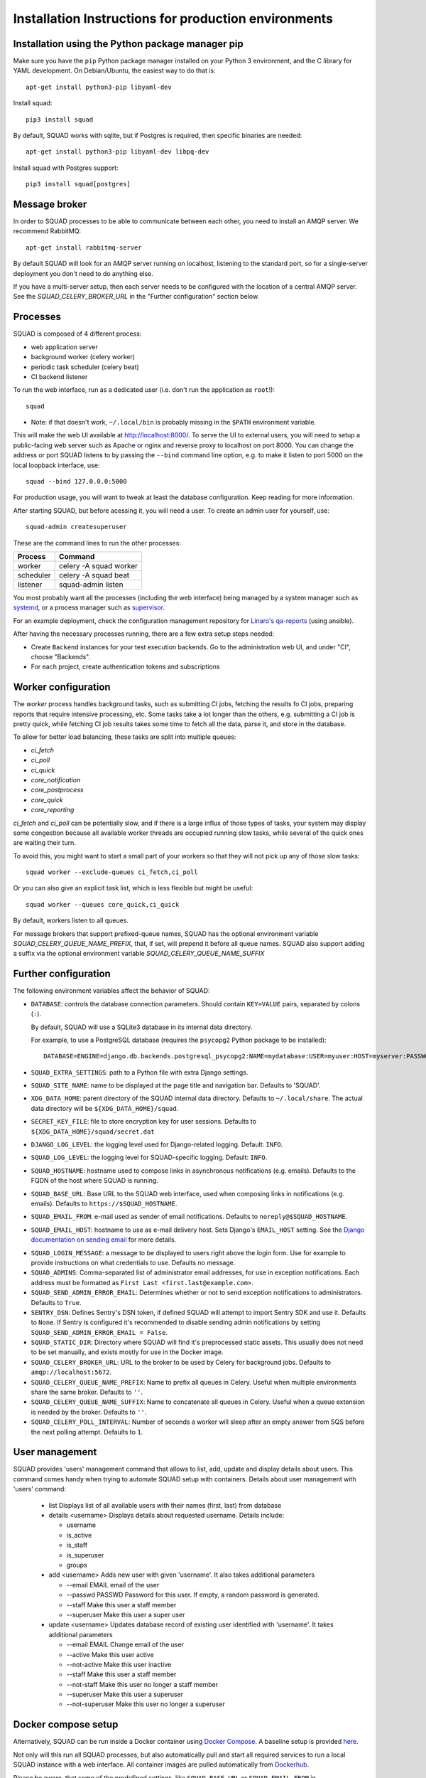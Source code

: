 .. _production_install_ref_label:

=====================================================
Installation Instructions for production environments
=====================================================

Installation using the Python package manager pip
-------------------------------------------------

Make sure you have the ``pip`` Python package manager installed on your Python 3
environment, and the C library for YAML development. On Debian/Ubuntu,
the easiest way to do that is::

    apt-get install python3-pip libyaml-dev

Install squad::

    pip3 install squad


By default, SQUAD works with sqlite, but if Postgres is required, then specific
binaries are needed::

    apt-get install python3-pip libyaml-dev libpq-dev

Install squad with Postgres support::

    pip3 install squad[postgres]

Message broker
--------------

In order to SQUAD processes to be able to communicate between each other, you
need to install an AMQP server. We recommend RabbitMQ::

    apt-get install rabbitmq-server

By default SQUAD will look for an AMQP server running on localhost, listening
to the standard port, so for a single-server deployment you don't need to do
anything else.

If you have a multi-server setup, then each server needs to be configured with
the location of a central AMQP server. See the `SQUAD_CELERY_BROKER_URL` in the
"Further configuration" section below.

Processes
---------

SQUAD is composed of 4 different process:

* web application server
* background worker (celery worker)
* periodic task scheduler (celery beat)
* CI backend listener

To run the web interface, run as a dedicated user (i.e. don't run the
application as ``root``!)::

    squad

* Note: if that doesn't work, ``~/.local/bin`` is probably missing in the ``$PATH`` environment variable.

This will make the web UI available at http://localhost:8000/. To serve the UI
to external users, you will need to setup a public-facing web server such as
Apache or nginx and reverse proxy to localhost on port 8000. You can change the
address or port SQUAD listens to by passing the ``--bind`` command line option,
e.g. to make it listen to port 5000 on the local loopback interface, use::

    squad --bind 127.0.0.0:5000

For production usage, you will want to tweak at least the database
configuration. Keep reading for more information.

After starting SQUAD, but before acessing it, you will need a user. To create
an admin user for yourself, use::

    squad-admin createsuperuser

These are the command lines to run the other processes:

+-----------+---------------------------+
| Process   | Command                   |
+===========+===========================+
| worker    | celery -A squad worker    |
+-----------+---------------------------+
| scheduler | celery -A squad beat      |
+-----------+---------------------------+
| listener  | squad-admin listen        |
+-----------+---------------------------+

You most probably want all the processes (including the web interface) being
managed by a system manager such as systemd__, or a process manager such as
supervisor__.

__ https://www.freedesktop.org/wiki/Software/systemd/
__ http://supervisord.org/

For an example deployment, check the configuration management repository for
`Linaro's qa-reports`__ (using ansible).

__ https://github.com/Linaro/qa-reports.linaro.org

After having the necessary processes running, there are a few extra setup steps
needed:

* Create ``Backend`` instances for your test execution backends. Go to the
  administration web UI, and under "CI", choose "Backends".
* For each project, create authentication tokens and subscriptions

Worker configuration
--------------------

The `worker` process handles background tasks, such as submitting CI jobs,
fetching the results fo CI jobs, preparing reports that require intensive
processing, etc. Some tasks take a lot longer than the others, e.g. submitting
a CI job is pretty quick, while fetching CI job results takes some time to
fetch all the data, parse it, and store in the database.

To allow for better load balancing, these tasks are split into multiple queues:

* `ci_fetch`
* `ci_poll`
* `ci_quick`
* `core_notification`
* `core_postprocess`
* `core_quick`
* `core_reporting`

`ci_fetch` and `ci_poll` can be potentially slow, and if there is a large
influx of those types of tasks, your system may display some congestion because
all available worker threads are occupied running slow tasks, while several of
the quick ones are waiting their turn.

To avoid this, you might want to start a small part of your workers so that
they will not pick up any of those slow tasks::

    squad worker --exclude-queues ci_fetch,ci_poll

Or you can also give an explicit task list, which is less flexible but might be
useful::

    squad worker --queues core_quick,ci_quick

By default, workers listen to all queues.

For message brokers that support prefixed-queue names, SQUAD has the optional
environment variable `SQUAD_CELERY_QUEUE_NAME_PREFIX`, that, if set, will
prepend it before all queue names. SQUAD also support adding a suffix via
the optional environment variable `SQUAD_CELERY_QUEUE_NAME_SUFFIX`

Further configuration
---------------------

The following environment variables affect the behavior of SQUAD:

* ``DATABASE``: controls the database connection parameters. Should contain
  ``KEY=VALUE`` pairs, separated by colons (``:``).

  By default, SQUAD will use a SQLite3 database in its internal data directory.

  For example, to use a PostgreSQL database (requires the ``psycopg2`` Python
  package to be installed)::

      DATABASE=ENGINE=django.db.backends.postgresql_psycopg2:NAME=mydatabase:USER=myuser:HOST=myserver:PASSWORD=mypassword

* ``SQUAD_EXTRA_SETTINGS``: path to a Python file with extra Django settings.

* ``SQUAD_SITE_NAME``: name to be displayed at the page title and navigation
  bar. Defaults to 'SQUAD'.

* ``XDG_DATA_HOME``: parent directory of the SQUAD internal data directory.
  Defaults to ``~/.local/share``.  The actual data directory will be
  ``${XDG_DATA_HOME}/squad``.

* ``SECRET_KEY_FILE``: file to store encryption key for user sessions. Defaults
  to ``${XDG_DATA_HOME}/squad/secret.dat``

* ``DJANGO_LOG_LEVEL``: the logging level used for Django-related logging.
  Default: ``INFO``.

* ``SQUAD_LOG_LEVEL``: the logging level for SQUAD-specific logging. Default:
  ``INFO``.

* ``SQUAD_HOSTNAME``: hostname used to compose links in asynchronous
  notifications (e.g. emails). Defaults to the FQDN of the host where SQUAD is
  running.

* ``SQUAD_BASE_URL``: Base URL to the SQUAD web interface, used when composing
  links in notifications (e.g. emails). Defaults to
  ``https://$SQUAD_HOSTNAME``.

* ``SQUAD_EMAIL_FROM``: e-mail used as sender of email notifications. Defaults
  to ``noreply@$SQUAD_HOSTNAME``.

* ``SQUAD_EMAIL_HOST``: hostname to use as e-mail delivery host. Sets Django's
  ``EMAIL_HOST`` setting. See the `Django documentation on sending email`__ for
  more details.

__ https://docs.djangoproject.com/en/1.11/topics/email/

* ``SQUAD_LOGIN_MESSAGE``: a message to be displayed to users right above the
  login form. Use for example to provide instructions on what credentials to
  use. Defaults no message.

* ``SQUAD_ADMINS``: Comma-separated list of administrator email addresses, for
  use in exception notifications. Each address must be formatted as
  ``First Last <first.last@example.com>``.

* ``SQUAD_SEND_ADMIN_ERROR_EMAIL``: Determines whether or not to send exception
  notifications to administrators. Defaults to ``True``.

* ``SENTRY_DSN``: Defines Sentry's DSN token, if defined SQUAD will attempt to
  import Sentry SDK and use it. Defaults to ``None``. If Sentry is configured
  it's recommended to disable sending admin notifications by setting
  ``SQUAD_SEND_ADMIN_ERROR_EMAIL = False``.

* ``SQUAD_STATIC_DIR``: Directory where SQUAD will find it's preprocessed
  static assets. This usually does not need to be set manually, and exists
  mostly for use in the Docker image.

* ``SQUAD_CELERY_BROKER_URL``: URL to the broker to be used by Celery for
  background jobs. Defaults to ``amqp://localhost:5672``.

* ``SQUAD_CELERY_QUEUE_NAME_PREFIX``: Name to prefix all queues in Celery.
  Useful when multiple environments share the same broker.
  Defaults to ``''``.

* ``SQUAD_CELERY_QUEUE_NAME_SUFFIX``: Name to concatenate all queues in Celery.
  Useful when a queue extension is needed by the broker.
  Defaults to ``''``.

* ``SQUAD_CELERY_POLL_INTERVAL``: Number of seconds a worker will sleep
  after an empty answer from SQS before the next polling attempt.
  Defaults to ``1``.

User management
---------------

SQUAD provides 'users' management command that allows to list, add, update
and display details about users. This command comes handy when trying to
automate SQUAD setup with containers. Details about user management with
'users' command:

 * list
   Displays list of all available users with their names (first, last)
   from database

 * details <username>
   Displays details about requested username. Details include:

   * username
   * is_active
   * is_staff
   * is_superuser
   * groups

 * add <username>
   Adds new user with given 'username'. It also takes additional parameters

   * --email EMAIL email of the user
   * --passwd PASSWD Password for this user. If empty, a random password is
     generated.
   * --staff Make this user a staff member
   * --superuser Make this user a super user

 * update <username>
   Updates database record of existing user identified with 'username'. It takes
   additional parameters

   * --email EMAIL Change email of the user
   * --active Make this user active
   * --not-active Make this user inactive
   * --staff Make this user a staff member
   * --not-staff Make this user no longer a staff member
   * --superuser Make this user a superuser
   * --not-superuser Make this user no longer a superuser

Docker compose setup
--------------------

Alternatively, SQUAD can be run inside a Docker container using `Docker Compose
<https://docs.docker.com/compose/>`_. A baseline setup is provided here__.

__ https://github.com/linaro/squad/tree/master/docker

Not only will this run all SQUAD processes, but also automatically pull and
start all required services to run a local SQUAD instance with a web interface.
All container images are pulled automatically from Dockerhub__.

__ https://hub.docker.com/

Please be aware, that some of the predefined settings, like ``SQUAD_BASE_URL``
or ``SQUAD_EMAIL_FROM`` in ``docker-compose.yml`` and ``squad-apache.conf`` will
need to be changed. To use this setup, copy all of the provided files locally
and run the docker using::

    docker compose up -d

After that, the logs and status of the container can be checked  resp. using::

    docker compose logs

and::

    docker stats

If everything has started successfully, the frontend should be reachable under
http://localhost:10080.

Before being able to actually use the frontend of SQUAD, a user that acts as an
administrator (with superuser rights) needs to be created. This can be done by
entering the container with::

    docker compose exec squad-frontend /bin/bash

While being in the container, a new administrator account can be created with the
following command::

    squad-admin createsuperuser

After this command, enter the required data and exit the container environment
by issuing ``exit``.

Now, you should be able to login on the frontend web interface, using the
credentials you just entered while creating the administrator account.

To stop the SQUAD instance, issue the following command to stop the container::

    docker compose down

Database dump and restore
~~~~~~~~~~~~~~~~~~~~~~~~~

Note that container must be running for the following commands to work.

To dump the database to the file `db-dumped`, issue the following command::

    docker compose exec -t postgres pg_dump -F custom -U postgres -f /db-dumped squad

To restore the database from the file `db-to-be-restored`, issue the following
command::

   docker compose exec -t postgres pg_restore -U postgres -c -d squad -j4 /db-to-be-restored

